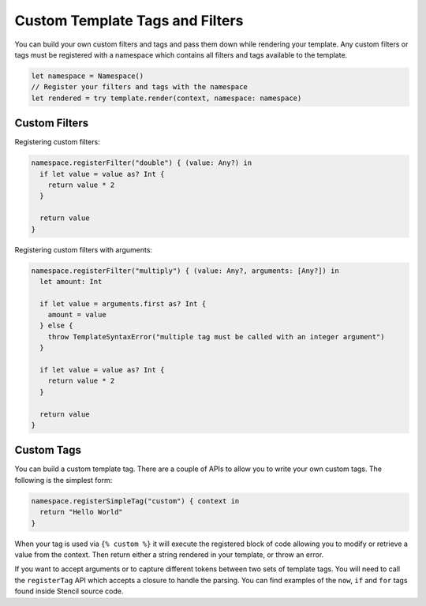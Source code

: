 Custom Template Tags and Filters
================================

You can build your own custom filters and tags and pass them down while
rendering your template. Any custom filters or tags must be registered with a
namespace which contains all filters and tags available to the template.

.. code-block:: swift

    let namespace = Namespace()
    // Register your filters and tags with the namespace
    let rendered = try template.render(context, namespace: namespace)

Custom Filters
--------------

Registering custom filters:

.. code-block:: swift

    namespace.registerFilter("double") { (value: Any?) in
      if let value = value as? Int {
        return value * 2
      }

      return value
    }

Registering custom filters with arguments:

.. code-block:: swift

    namespace.registerFilter("multiply") { (value: Any?, arguments: [Any?]) in
      let amount: Int

      if let value = arguments.first as? Int {
        amount = value
      } else {
        throw TemplateSyntaxError("multiple tag must be called with an integer argument")
      }

      if let value = value as? Int {
        return value * 2
      }

      return value
    }

Custom Tags
-----------

You can build a custom template tag. There are a couple of APIs to allow you to
write your own custom tags. The following is the simplest form:

.. code-block:: swift

    namespace.registerSimpleTag("custom") { context in
      return "Hello World"
    }

When your tag is used via ``{% custom %}`` it will execute the registered block
of code allowing you to modify or retrieve a value from the context. Then
return either a string rendered in your template, or throw an error.

If you want to accept arguments or to capture different tokens between two sets
of template tags. You will need to call the ``registerTag`` API which accepts a
closure to handle the parsing. You can find examples of the ``now``, ``if`` and
``for`` tags found inside Stencil source code.
